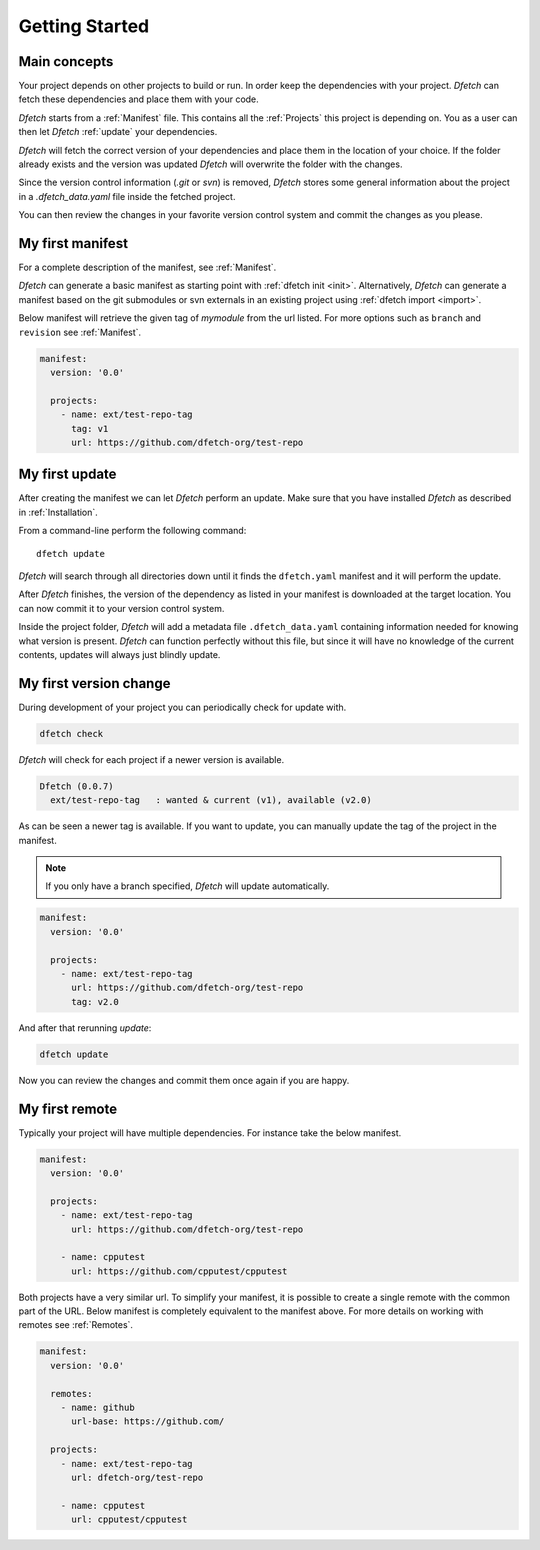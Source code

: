 .. Dfetch documentation master file

Getting Started
===============

Main concepts
-------------
Your project depends on other projects to build or run. In order keep the dependencies
with your project. *Dfetch* can fetch these dependencies and place them with your code.

*Dfetch* starts from a :ref:`Manifest` file. This contains all the :ref:`Projects`
this project is depending on. You as a user can then let *Dfetch* :ref:`update`
your dependencies.

*Dfetch* will fetch the correct version of your dependencies and place them in the
location of your choice. If the folder already exists and the version was updated
*Dfetch* will overwrite the folder with the changes.

Since the version control information (`.git` or `svn`) is removed, *Dfetch* stores some
general information about the project in a `.dfetch_data.yaml` file inside the fetched project.

You can then review the changes in your favorite version control system and commit
the changes as you please.

My first manifest
-----------------
For a complete description of the manifest, see :ref:`Manifest`.

*Dfetch* can generate a basic manifest as starting point with :ref:`dfetch init <init>`.
Alternatively, *Dfetch* can generate a manifest based on the git submodules or svn externals
in an existing project using :ref:`dfetch import <import>`.

Below manifest will retrieve the given tag of *mymodule* from the url listed.
For more options such as ``branch`` and ``revision`` see :ref:`Manifest`.

.. code-block:: yaml

    manifest:
      version: '0.0'

      projects:
        - name: ext/test-repo-tag
          tag: v1
          url: https://github.com/dfetch-org/test-repo

My first update
---------------
After creating the manifest we can let *Dfetch* perform an update.
Make sure that you have installed *Dfetch* as described in :ref:`Installation`.

From a command-line perform the following command::

   dfetch update

*Dfetch* will search through all directories down until it finds the ``dfetch.yaml``
manifest and it will perform the update.

After *Dfetch* finishes, the version of the dependency as listed in your manifest is
downloaded at the target location. You can now commit it to your version control system.

Inside the project folder, *Dfetch* will add a metadata file ``.dfetch_data.yaml``
containing information needed for knowing what version is present.
*Dfetch* can function perfectly without this file, but since it will have no knowledge
of the current contents, updates will always just blindly update.

My first version change
-----------------------
During development of your project you can periodically check for update with.

.. code-block:: console

  dfetch check

*Dfetch* will check for each project if a newer version is available.

.. code-block:: console

  Dfetch (0.0.7)
    ext/test-repo-tag   : wanted & current (v1), available (v2.0)

As can be seen a newer tag is available. If you want to update,
you can manually update the tag of the project in the manifest.

.. note:: If you only have a branch specified, *Dfetch* will update automatically.

.. code-block:: yaml

  manifest:
    version: '0.0'

    projects:
      - name: ext/test-repo-tag
        url: https://github.com/dfetch-org/test-repo
        tag: v2.0

And after that rerunning `update`:

.. code-block:: console

   dfetch update

Now you can review the changes and commit them once again if you are happy.

My first remote
---------------
Typically your project will have multiple dependencies. For instance take the below manifest.

.. code-block:: yaml

  manifest:
    version: '0.0'

    projects:
      - name: ext/test-repo-tag
        url: https://github.com/dfetch-org/test-repo

      - name: cpputest
        url: https://github.com/cpputest/cpputest

Both projects have a very similar url. To simplify your manifest,
it is possible to create a single remote with the common part of the URL.
Below manifest is completely equivalent to the manifest above. For more
details on working with remotes see :ref:`Remotes`.

.. code-block:: yaml

  manifest:
    version: '0.0'

    remotes:
      - name: github
        url-base: https://github.com/

    projects:
      - name: ext/test-repo-tag
        url: dfetch-org/test-repo

      - name: cpputest
        url: cpputest/cpputest
